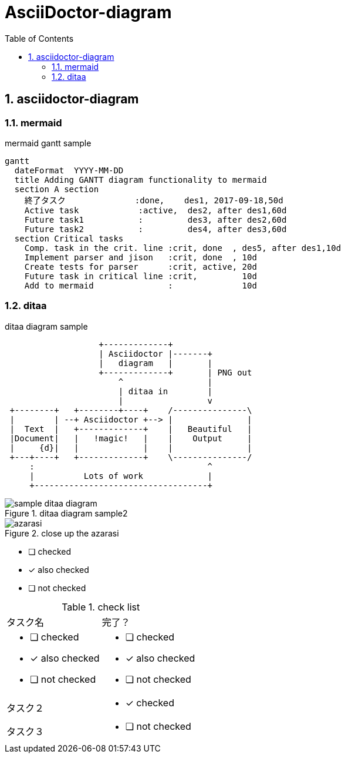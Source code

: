 = AsciiDoctor-diagram
:toc: left
:toclevels: 3
:pagenums:
:sectnums:
:imagesdir: ./images

== asciidoctor-diagram

=== mermaid
.mermaid gantt sample
[mermaid]
----
gantt
  dateFormat  YYYY-MM-DD
  title Adding GANTT diagram functionality to mermaid
  section A section
    終了タスク              :done,    des1, 2017-09-18,50d
    Active task            :active,  des2, after des1,60d
    Future task1           :         des3, after des2,60d
    Future task2           :         des4, after des3,60d
  section Critical tasks
    Comp. task in the crit. line :crit, done  , des5, after des1,10d
    Implement parser and jison   :crit, done  , 10d
    Create tests for parser      :crit, active, 20d
    Future task in critical line :crit,         10d
    Add to mermaid               :              10d

----

=== ditaa

[[ditaa-diagram_test]]
.ditaa diagram sample
[ditaa,sample-ditaa-diagram]
----
                   +-------------+
                   | Asciidoctor |-------+
                   |   diagram   |       |
                   +-------------+       | PNG out
                       ^                 |
                       | ditaa in        |
                       |                 v
 +--------+   +--------+----+    /---------------\
 |        | --+ Asciidoctor +--> |               |
 |  Text  |   +-------------+    |   Beautiful   |
 |Document|   |   !magic!   |    |    Output     |
 |     {d}|   |             |    |               |
 +---+----+   +-------------+    \---------------/
     :                                   ^
     |          Lots of work             |
     +-----------------------------------+
----

[[ditaa-diagram_test1]]
.ditaa diagram sample2
image::sample-ditaa-diagram.png[]

[[fig_azarasi2]]
.close up the azarasi
image::azarasi.jpg[]


* [ ] checked
* [x] also checked
* [ ] not checked

.check list
[cols="50a,50a"]
|===
|タスク名
|完了？

|
* [ ] checked
* [x] also checked
* [ ] not checked
|
* [ ] checked
* [x] also checked
* [ ] not checked

|タスク２
|
* [x] checked

|タスク３
|
* [ ] not checked
|===
